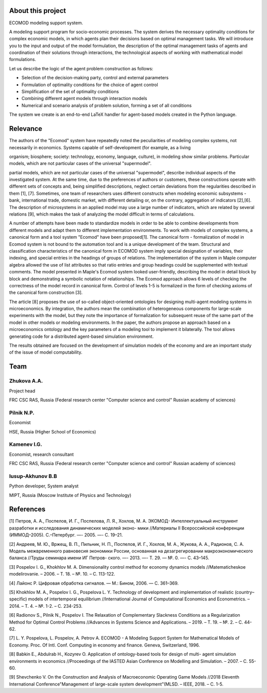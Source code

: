 About this project
======================

.. image:: ecomod_logo.png


ECOMOD modeling support system.

A modeling support program for socio-economic processes. The system derives the necessary optimality conditions for complex economic models, in which agents plan their decisions based on optimal management tasks. We will introduce you to the input and output of the model formulation, the description of the optimal management tasks of agents and coordination of their solutions through interactions, the technological aspects of working with mathematical model formulations.

Let us describe the logic of the agent problem construction as follows:

- Selection of the decision-making party, control and external parameters
- Formulation of optimality conditions for the choice of agent control
- Simplification of the set of optimality conditions
- Combining different agent models through interaction models
- Numerical and scenario analysis of problem solution, forming a set of all conditions

The system we create is an end-to-end LaTeX handler for agent-based models created in the Python language.



Relevance
===================

The authors of the "Ecomod" system have repeatedly noted the peculiarities of modeling complex systems, not necessarily in economics. Systems capable of self-development (for example, as a living

organism; biosphere; society: technology, economy, language, culture), in modeling show similar problems. Particular models, which are not particular cases of the universal "supermodel".

partial models, which are not particular cases of the universal "supermodel", describe individual aspects of the investigated system. At the same time, due to the preferences of authors or customers, these constructions operate with different sets of concepts and, being simplified descriptions, neglect certain deviations from the regularities described in them [1], [7]. Sometimes, one team of researchers uses different constructs when modeling economic subsystems - bank, international trade, domestic market, with different detailing or, on the contrary, aggregation of indicators [2],[6]. The description of microsystems in an applied model may use a large number of indicators, which are related by several relations [9], which makes the task of analyzing the model difficult in terms of calculations.

A number of attempts have been made to standardize models in order to be able to combine developments from different models and adapt them to different implementation environments. To work with models of complex systems, a canonical form and a tool system "Ecomod" have been proposed[1]. The canonical form - formalization of model in Ecomod system is not bound to the automation tool and is a unique development of the team. Structural and classification characteristics of the canonical form in ECOMOD system imply special designation of variables, their indexing, and special entries in the headings of groups of relations. The implementation of the system in Maple computer algebra allowed the use of list attributes so that ratio entries and group headings could be supplemented with textual comments. The model presented in Maple's Ecomod system looked user-friendly, describing the model in detail block by block and demonstrating a symbolic notation of relationships. The Ecomod approach allows 6 levels of checking the correctness of the model record in canonical form. Control of levels 1-5 is formalized in the form of checking axioms of the canonical form construction [3].

The article [8] proposes the use of so-called object-oriented ontologies for designing multi-agent modeling systems in microeconomics. By integration, the authors mean the combination of heterogeneous components for large-scale experiments with the model, but they note the importance of formalization for subsequent reuse of the same part of the model in other models or modeling environments. In the paper, the authors propose an approach based on a microeconomics ontology and the key parameters of a modeling tool to implement it bilaterally. The tool allows generating code for a distributed agent-based simulation environment.

The results obtained are focused on the development of simulation models of the economy and are an important study of the issue of model computability.

Team
=================


Zhukova A.A.
-----------------
Project head

FRC CSC RAS, Russia
(Federal research center "Computer science and control" Russian academy of sciences)


Pilnik N.P.
-----------------
Economist

HSE, Russia
(Higher School of Economics)


Kamenev I.G.
-------------
Economist, research consultant

FRC CSC RAS, Russia
(Federal research center "Computer science and control" Russian academy of sciences)


Iusup-Akhunov B.B
-------------------
Python developer, System analyst

MIPT, Russia
(Moscow Institute of Physics and Technology)


References
======================

[1] Петров, А. А., Поспелов, И. Г., Поспелова, Л. Я., Хохлов, М. А. ЭКОМОД-
Интеллектуальный инструмент разработки и исследования динамических моделей эконо-
мики //Материалы II Всероссийской конференции (ИММОД–2005). С.–Петербург. —- 2005.
—- С. 19–21.


[2] Андреев, М. Ю., Вржещ, В. П., Пильник, Н. П., Поспелов, И. Г., Хохлов, М. А., Жукова,
А. А., Радионов, С. А. Модель межвременного равновесия экономики России, основанная
на дезагрегировании макроэкономического баланса //Труды семинара имени ИГ Петров-
ского. —- 2013. —- Т. 29. –– №. 0. —- С. 43–145.


[3] Pospelov I. G., Khokhlov M. A. Dimensionality control method for economy dynamics models
//Matematicheskoe modelirovanie. – 2006. – Т. 18. – №. 10. – С. 113-122.


[4] Лайонс Р. Цифровая обработка сигналов. — М.: Бином, 2006. — С. 361–369.


[5] Khokhlov M. A., Pospelov I. G., Pospelova L. Y. Technology of development and implementation
of realistic (country–specific) models of intertemporal equilibrium //International Journal of
Computational Economics and Econometrics. – 2014. – Т. 4. – №. 1-2. – С. 234-253.


[6] Radionov S., Pilnik N., Pospelov I. The Relaxation of Complementary Slackness Conditions as
a Regularization Method for Optimal Control Problems //Advances in Systems Science and
Applications. – 2019. – Т. 19. – №. 2. – С. 44-62.


[7] L. Y. Pospelova, L. Pospelov, A. Petrov A. ECOMOD - A Modeling Support System for
Mathematical Models of Economy. Proc. Of Intl. Conf. Computing in economy and finance.
Geneva, Switzerland, 1996.


[8] Babkin E., Abdulrab H., Kozyrev O. Application of ontology-based tools for design of multi-
agent simulation environments in economics //Proceedings of the IASTED Asian Conference
on Modelling and Simulation. – 2007. – С. 55-60.


[9] Shevchenko V. On the Construction and Analysis of Macroeconomic Operating Game
Models //2018 Eleventh International Conference"Management of large-scale system
development"(MLSD. – IEEE, 2018. – С. 1-5.